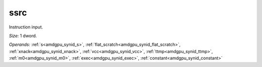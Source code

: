 ..
    **************************************************
    *                                                *
    *   Automatically generated file, do not edit!   *
    *                                                *
    **************************************************

.. _amdgpu_synid9_ssrc32_4:

ssrc
===========================

Instruction input.

*Size:* 1 dword.

*Operands:* :ref:`s<amdgpu_synid_s>`, :ref:`flat_scratch<amdgpu_synid_flat_scratch>`, :ref:`xnack<amdgpu_synid_xnack>`, :ref:`vcc<amdgpu_synid_vcc>`, :ref:`ttmp<amdgpu_synid_ttmp>`, :ref:`m0<amdgpu_synid_m0>`, :ref:`exec<amdgpu_synid_exec>`, :ref:`constant<amdgpu_synid_constant>`
